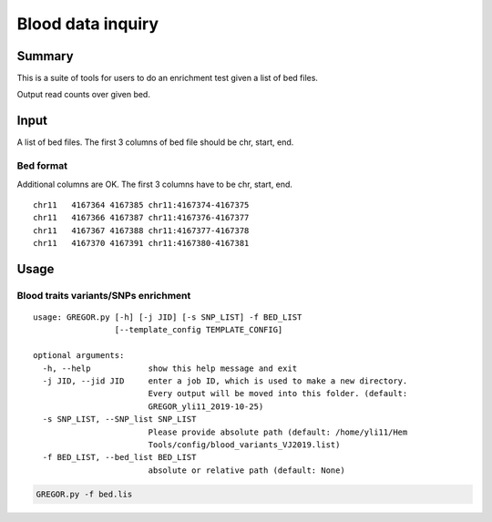Blood data inquiry
==================

Summary
^^^^^^^

This is a suite of tools for users to do an enrichment test given a list of bed files.

Output read counts over given bed.

Input
^^^^^

A list of bed files. The first 3 columns of bed file should be chr, start, end.

Bed format 
-------------------

Additional columns are OK. The first 3 columns have to be chr, start, end.

::

	chr11	4167364	4167385	chr11:4167374-4167375
	chr11	4167366	4167387	chr11:4167376-4167377
	chr11	4167367	4167388	chr11:4167377-4167378
	chr11	4167370	4167391	chr11:4167380-4167381

Usage
^^^^^

Blood traits variants/SNPs enrichment
----------------------------

::

	usage: GREGOR.py [-h] [-j JID] [-s SNP_LIST] -f BED_LIST
	                 [--template_config TEMPLATE_CONFIG]

	optional arguments:
	  -h, --help            show this help message and exit
	  -j JID, --jid JID     enter a job ID, which is used to make a new directory.
	                        Every output will be moved into this folder. (default:
	                        GREGOR_yli11_2019-10-25)
	  -s SNP_LIST, --SNP_list SNP_LIST
	                        Please provide absolute path (default: /home/yli11/Hem
	                        Tools/config/blood_variants_VJ2019.list)
	  -f BED_LIST, --bed_list BED_LIST
	                        absolute or relative path (default: None)


.. code:: bash

	GREGOR.py -f bed.lis


